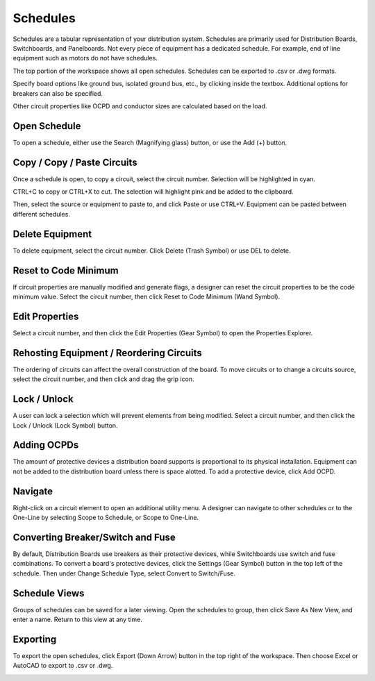 .. _Schedules:

#############
**Schedules**
#############

Schedules are a tabular representation of your distribution system.  Schedules are primarily used for Distribution Boards, Switchboards, and Panelboards.  Not every piece of equipment has a dedicated schedule.  For example, end of line equipment such as motors do not have schedules.

The top portion of the workspace shows all open schedules.  Schedules can be exported to .csv or .dwg formats.

Specify board options like ground bus, isolated ground bus, etc., by clicking inside the textbox.  Additional options for breakers can also be specified.

Other circuit properties like OCPD and conductor sizes are calculated based on the load.

Open Schedule
=============

To open a schedule, either use the Search (Magnifying glass) button, or use the Add (+) button.

.. image:: images/schedules-add_schedule.PNG

.. index:: How to Copy Equipment - Schedules

.. _Schedules-Copying_Equipment:

Copy / Copy / Paste Circuits
=============================

Once a schedule is open, to copy a circuit, select the circuit number.  Selection will be highlighted in cyan.  

.. image:: images/schedules-copy_circuit_1.PNG

CTRL+C to copy or CTRL+X to cut. The selection will highlight pink and be added to the clipboard.  

.. image:: images/schedules-copy_circuit_2.PNG

Then, select the source or equipment to paste to, and click Paste or use CTRL+V.  Equipment can be pasted between different schedules.

.. image:: images/schedules-copy_circuit_3.PNG

.. index:: How to Delete Equipment - Schedules

Delete Equipment
================

To delete equipment, select the circuit number.  Click Delete (Trash Symbol) or use DEL to delete. 

.. image:: images/schedules-delete_equipment.PNG

.. index:: I've manually modified the circuit elements.  Is there a way to reset to the code minimum values?

Reset to Code Minimum
=====================

If circuit properties are manually modified and generate flags, a designer can reset the circuit properties to be the code minimum value.  Select the circuit number, then click Reset to Code Minimum (Wand Symbol).

.. image:: images/schedules-reset_to_code_minimum.PNG

.. index:: How do I edit the properties of a circuit? - Schedules

Edit Properties
===============

Select a circuit number, and then click the Edit Properties (Gear Symbol) to open the Properties Explorer.

.. image:: images/schedules-edit_properties.PNG

.. index:: How to Delete Equipment - Schedules

.. _Schedules-Rehosting:

.. index:: Is there a way to reorder circuits on my distribution equipment?

Rehosting Equipment / Reordering Circuits
=========================================

The ordering of circuits can affect the overall construction of the board.  To move circuits or to change a circuits source, select the circuit number, and then click and drag the grip icon.

.. image:: images/schedules-rehost_1.PNG

.. image:: images/schedules-rehost_2.PNG

Lock / Unlock
=============

A user can lock a selection which will prevent elements from being modified.  Select a circuit number, and then click the Lock / Unlock (Lock Symbol) button.

.. image:: images/schedules-lock_unlock_1.PNG

.. image:: images/schedules-lock_unlock_2.PNG
    :align: center

.. index:: Why Can't I Add Equipment to this Distribution Board?

Adding OCPDs
============

The amount of protective devices a distribution board supports is proportional to its physical installation.  Equipment can not be added to the distribution board unless there is space alotted.  To add a protective device, click Add OCPD.

.. image:: images/schedules-add_ocpd.PNG
    :align: center

.. index:: Is there a way to navigate from the One-Line to another workspace like the Schedules?

Navigate
========

Right-click on a circuit element to open an additional utility menu.  A designer can navigate to other schedules or to the One-Line by selecting Scope to Schedule, or Scope to One-Line.

.. image:: images/schedules-navigate.PNG
    :align: center

Converting Breaker/Switch and Fuse
==================================

By default, Distribution Boards use breakers as their protective devices, while Switchboards use switch and fuse combinations.  To convert a board's protective devices, click the Settings (Gear Symbol) button in the top left of the schedule.  Then under Change Schedule Type, select Convert to Switch/Fuse.

.. image:: images/schedules-ocpd_conversion.PNG
    :align: center

Schedule Views
==============

Groups of schedules can be saved for a later viewing.  Open the schedules to group, then click Save As New View, and enter a name.  Return to this view at any time.

.. image:: images/schedules-save_new_view.PNG
    :align: center

.. index:: Exporting - Schedules

.. _Exporting-Schedules:

Exporting
=========

To export the open schedules, click Export (Down Arrow) button in the top right of the workspace.  Then choose Excel or AutoCAD to export to .csv or .dwg.

.. image:: images/schedules-exporting.PNG
    :align: center

